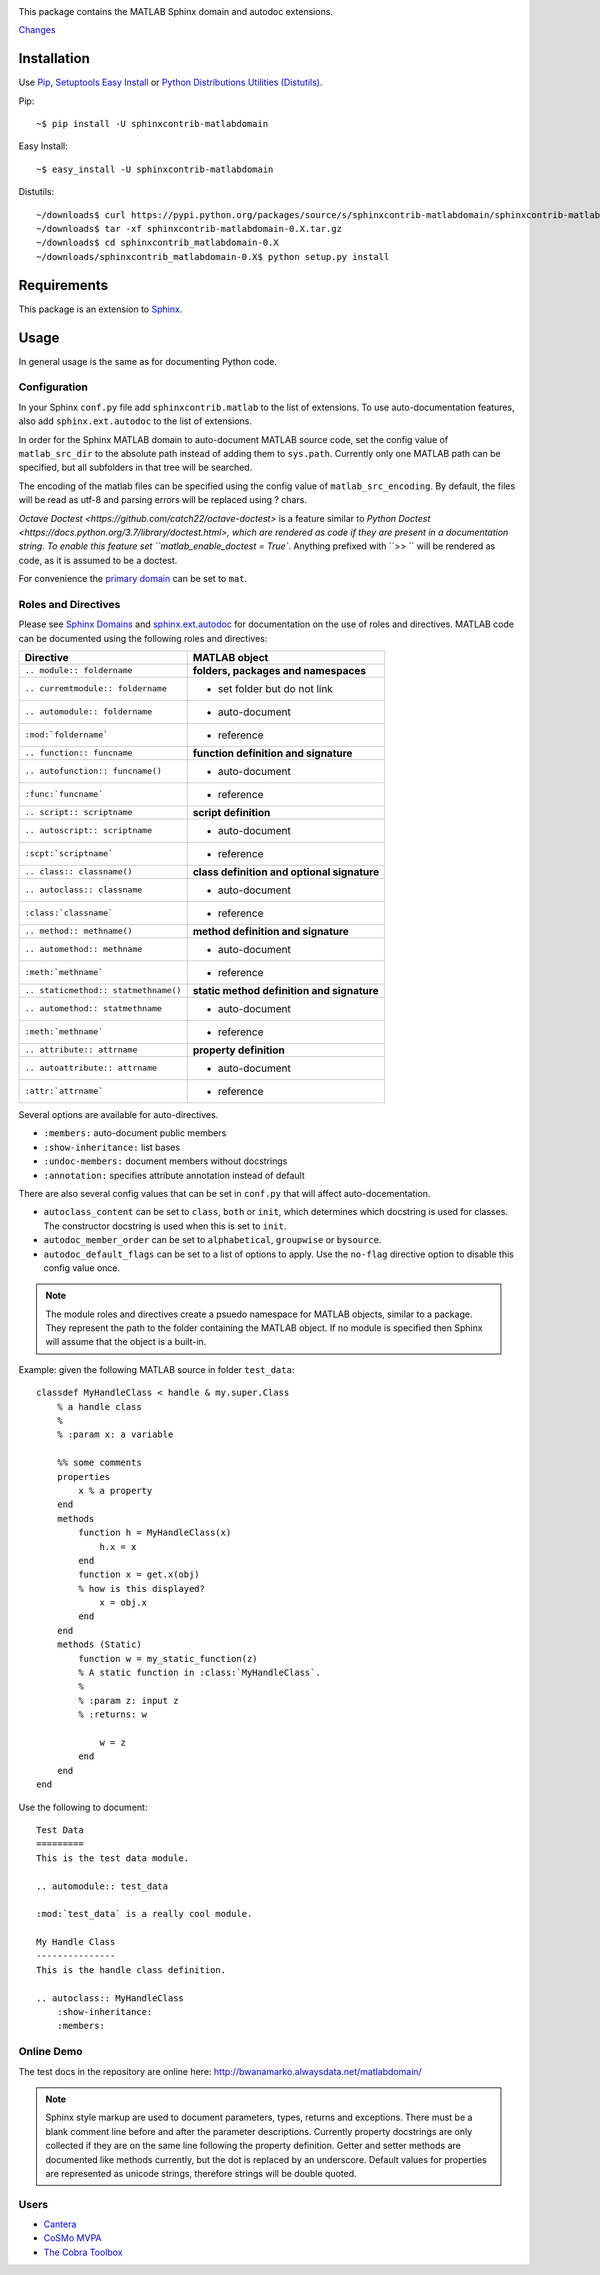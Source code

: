 .. image:: https://travis-ci.org/sphinx-contrib/matlabdomain.svg?branch=master
    :target: https://travis-ci.org/sphinx-contrib/matlabdomain

This package contains the MATLAB Sphinx domain and autodoc extensions.

`Changes <https://github.com/sphinx-contrib/matlabdomain/blob/master/CHANGES.rst>`_

Installation
============
Use `Pip <http://www.pip-installer.org/en/latest/index.html>`_,
`Setuptools Easy Install <http://pythonhosted.org/setuptools/>`_ or
`Python Distributions Utilities (Distutils) <http://docs.python.org/2/install/>`_.

Pip::

   ~$ pip install -U sphinxcontrib-matlabdomain

Easy Install::

    ~$ easy_install -U sphinxcontrib-matlabdomain

Distutils::

    ~/downloads$ curl https://pypi.python.org/packages/source/s/sphinxcontrib-matlabdomain/sphinxcontrib-matlabdomain-0.X.tar.gz
    ~/downloads$ tar -xf sphinxcontrib-matlabdomain-0.X.tar.gz
    ~/downloads$ cd sphinxcontrib_matlabdomain-0.X
    ~/downloads/sphinxcontrib_matlabdomain-0.X$ python setup.py install

Requirements
============
This package is an extension to `Sphinx <http://sphinx-doc.org>`_.

Usage
=====
In general usage is the same as for documenting Python code.

Configuration
-------------
In your Sphinx ``conf.py`` file add ``sphinxcontrib.matlab`` to the list of
extensions. To use auto-documentation features, also add ``sphinx.ext.autodoc``
to the list of extensions.

In order for the Sphinx MATLAB domain to auto-document MATLAB source code, set
the config value of ``matlab_src_dir`` to the absolute path instead of adding
them to ``sys.path``. Currently only one MATLAB path can be specified, but all
subfolders in that tree will be searched.

The encoding of the matlab files can be specified using the config value of
``matlab_src_encoding``. By default, the files will be read as utf-8 and parsing
errors will be replaced using ? chars.

`Octave Doctest <https://github.com/catch22/octave-doctest>` is a feature 
similar to `Python Doctest <https://docs.python.org/3.7/library/doctest.html>,
which are rendered as code if they are present in a documentation string. To
enable this feature set ``matlab_enable_doctest = True``. Anything prefixed
with ``>> `` will be rendered as code, as it is assumed to be a doctest.

For convenience the `primary domain <http://sphinx-doc.org/config.html#confval-primary_domain>`_
can be set to ``mat``.

Roles and Directives
--------------------
Please see `Sphinx Domains <http://sphinx-doc.org/domains.html>`_ and
`sphinx.ext.autodoc <http://sphinx-doc.org/ext/autodoc.html>`_ for
documentation on the use of roles and directives. MATLAB code can be documented
using the following roles and directives:

====================================  ===========================================
Directive                             MATLAB object
====================================  ===========================================
``.. module:: foldername``            **folders, packages and namespaces**
``.. curremtmodule:: foldername``     * set folder but do not link
``.. automodule:: foldername``        * auto-document
``:mod:`foldername```                 * reference
``.. function:: funcname``            **function definition and signature**
``.. autofunction:: funcname()``      * auto-document
``:func:`funcname```                  * reference
``.. script:: scriptname``            **script definition**
``.. autoscript:: scriptname``        * auto-document
``:scpt:`scriptname```                * reference
``.. class:: classname()``            **class definition and optional signature**
``.. autoclass:: classname``          * auto-document
``:class:`classname```                * reference
``.. method:: methname()``            **method definition and signature**
``.. automethod:: methname``          * auto-document
``:meth:`methname```                  * reference
``.. staticmethod:: statmethname()``  **static method definition and signature**
``.. automethod:: statmethname``      * auto-document
``:meth:`methname```                  * reference
``.. attribute:: attrname``           **property definition**
``.. autoattribute:: attrname``       * auto-document
``:attr:`attrname```                  * reference
====================================  ===========================================

Several options are available for auto-directives.

* ``:members:`` auto-document public members
* ``:show-inheritance:`` list bases
* ``:undoc-members:`` document members without docstrings
* ``:annotation:`` specifies attribute annotation instead of default

There are also several config values that can be set in ``conf.py`` that will
affect auto-docementation.

* ``autoclass_content`` can be set to ``class``, ``both`` or ``init``, which
  determines which docstring is used for classes. The constructor docstring
  is used when this is set to ``init``.
* ``autodoc_member_order`` can be set to ``alphabetical``, ``groupwise`` or
  ``bysource``.
* ``autodoc_default_flags`` can be set to a list of options to apply. Use
  the ``no-flag`` directive option to disable this config value once.

.. note::

    The module roles and directives create a psuedo namespace for MATLAB
    objects, similar to a package. They represent the path to the folder
    containing the MATLAB object. If no module is specified then Sphinx will
    assume that the object is a built-in.

Example: given the following MATLAB source in folder ``test_data``::

    classdef MyHandleClass < handle & my.super.Class
        % a handle class
        %
        % :param x: a variable

        %% some comments
        properties
            x % a property
        end
        methods
            function h = MyHandleClass(x)
                h.x = x
            end
            function x = get.x(obj)
            % how is this displayed?
                x = obj.x
            end
        end
        methods (Static)
            function w = my_static_function(z)
            % A static function in :class:`MyHandleClass`.
            %
            % :param z: input z
            % :returns: w

                w = z
            end
        end    
    end

Use the following to document::

    Test Data
    =========
    This is the test data module.

    .. automodule:: test_data

    :mod:`test_data` is a really cool module.

    My Handle Class
    ---------------
    This is the handle class definition.

    .. autoclass:: MyHandleClass
        :show-inheritance:
        :members:

Online Demo
-----------
The test docs in the repository are online here:
http://bwanamarko.alwaysdata.net/matlabdomain/

.. note::

    Sphinx style markup are used to document parameters, types, returns and
    exceptions. There must be a blank comment line before and after the
    parameter descriptions. Currently property docstrings are only collected if
    they are on the same line following the property definition. Getter and
    setter methods are documented like methods currently, but the dot is
    replaced by an underscore. Default values for properties are represented as
    unicode strings, therefore strings will be double quoted.

Users
-----

* `Cantera <http://cantera.github.io/docs/sphinx/html/compiling/dependencies.html?highlight=matlabdomain>`_
* `CoSMo MVPA <http://cosmomvpa.org/download.html?highlight=matlabdomain#developers>`_
* `The Cobra Toolbox <https://opencobra.github.io/cobratoolbox/stable/index.html#>`_

